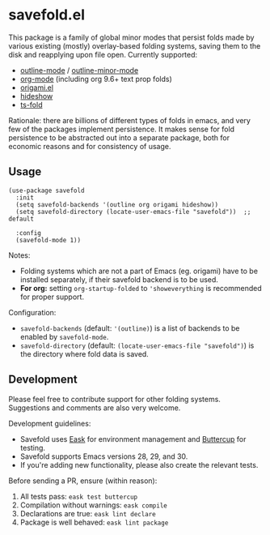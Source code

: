 * savefold.el [[https://github.com/jcfk/savefold.el/actions/workflows/test.yml][file:https://github.com/jcfk/savefold.el/actions/workflows/test.yml/badge.svg]]

This package is a family of global minor modes that persist folds made by
various existing (mostly) overlay-based folding systems, saving them to the disk
and reapplying upon file open. Currently supported:

- [[https://www.gnu.org/software/emacs/manual/html_node/emacs/Outline-Mode.html][outline-mode]] / [[https://www.gnu.org/software/emacs/manual/html_node/emacs/Outline-Minor-Mode.html][outline-minor-mode]]
- [[https://orgmode.org/][org-mode]] (including org 9.6+ text prop folds)
- [[https://github.com/gregsexton/origami.el][origami.el]]
- [[https://www.gnu.org/software/emacs/manual/html_node/emacs/Hideshow.html][hideshow]]
- [[https://github.com/emacs-tree-sitter/ts-fold][ts-fold]]

Rationale: there are billions of different types of folds in emacs, and very few
of the packages implement persistence. It makes sense for fold persistence to be
abstracted out into a separate package, both for economic reasons and for
consistency of usage.

** Usage

#+begin_src elisp
(use-package savefold
  :init
  (setq savefold-backends '(outline org origami hideshow))
  (setq savefold-directory (locate-user-emacs-file "savefold"))  ;; default

  :config
  (savefold-mode 1))
#+end_src

Notes:

- Folding systems which are not a part of Emacs (eg. origami) have to be
  installed separately, if their savefold backend is to be used.
- *For org:* setting ~org-startup-folded~ to ~'showeverything~ is recommended
  for proper support.

Configuration:

- ~savefold-backends~ (default: ~'(outline)~) is a list of backends to be
  enabled by ~savefold-mode~.
- ~savefold-directory~ (default: ~(locate-user-emacs-file "savefold")~) is the
  directory where fold data is saved.

** Development

Please feel free to contribute support for other folding systems. Suggestions
and comments are also very welcome.

Development guidelines:

- Savefold uses [[https://emacs-eask.github.io/][Eask]] for environment management and [[https://github.com/jorgenschaefer/emacs-buttercup][Buttercup]] for testing.
- Savefold supports Emacs versions 28, 29, and 30.
- If you're adding new functionality, please also create the relevant tests.

Before sending a PR, ensure (within reason):

1. All tests pass: ~eask test buttercup~
2. Compilation without warnings: ~eask compile~
3. Declarations are true: ~eask lint declare~
4. Package is well behaved: ~eask lint package~

